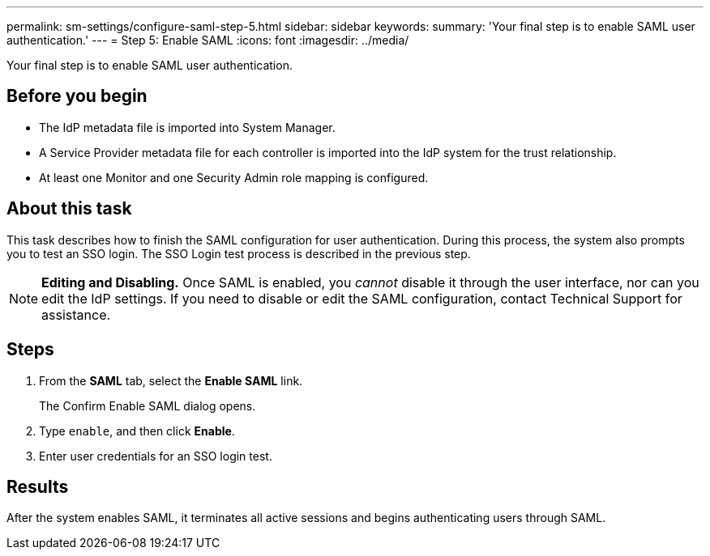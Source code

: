 ---
permalink: sm-settings/configure-saml-step-5.html
sidebar: sidebar
keywords: 
summary: 'Your final step is to enable SAML user authentication.'
---
= Step 5: Enable SAML
:icons: font
:imagesdir: ../media/

[.lead]
Your final step is to enable SAML user authentication.

== Before you begin

* The IdP metadata file is imported into System Manager.
* A Service Provider metadata file for each controller is imported into the IdP system for the trust relationship.
* At least one Monitor and one Security Admin role mapping is configured.

== About this task

This task describes how to finish the SAML configuration for user authentication. During this process, the system also prompts you to test an SSO login. The SSO Login test process is described in the previous step.

[NOTE]
====
*Editing and Disabling.* Once SAML is enabled, you _cannot_ disable it through the user interface, nor can you edit the IdP settings. If you need to disable or edit the SAML configuration, contact Technical Support for assistance.
====

== Steps

. From the *SAML* tab, select the *Enable SAML* link.
+
The Confirm Enable SAML dialog opens.

. Type `enable`, and then click *Enable*.
. Enter user credentials for an SSO login test.

== Results

After the system enables SAML, it terminates all active sessions and begins authenticating users through SAML.
